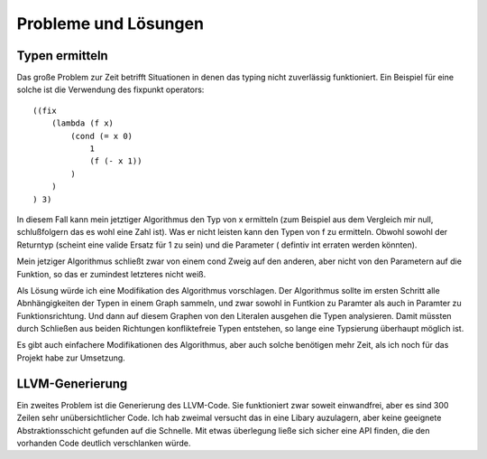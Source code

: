 Probleme und Lösungen
=====================

Typen ermitteln
----------------

Das große Problem zur Zeit betrifft Situationen in denen das typing nicht
zuverlässig funktioniert. Ein Beispiel für eine solche ist die Verwendung des
fixpunkt operators:

::

    ((fix
        (lambda (f x)
            (cond (= x 0)
                1
                (f (- x 1))
            )
        )
    ) 3)

In diesem Fall kann mein jetztiger Algorithmus den Typ von x ermitteln (zum
Beispiel aus dem Vergleich mir null, schlußfolgern das es wohl eine Zahl ist).
Was er nicht leisten kann den Typen von f zu ermitteln. Obwohl sowohl der
Returntyp (scheint eine valide Ersatz für 1 zu sein) und die Parameter (
defintiv int erraten werden könnten).

Mein jetziger Algorithmus schließt zwar von einem cond Zweig auf den anderen,
aber nicht von den Parametern auf die Funktion, so das er zumindest letzteres
nicht weiß.

Als Lösung würde ich eine Modifikation des Algorithmus vorschlagen. Der
Algorithmus sollte im ersten Schritt alle Abnhängigkeiten der Typen in einem
Graph sammeln, und zwar sowohl in Funtkion zu Paramter als auch in Paramter zu
Funktionsrichtung. Und dann auf diesem Graphen von den Literalen ausgehen die
Typen analysieren. Damit müssten durch Schließen aus beiden Richtungen
konfliktefreie Typen entstehen, so lange eine Typsierung überhaupt möglich ist.

Es gibt auch einfachere Modifikationen des Algorithmus, aber auch solche
benötigen mehr Zeit, als ich noch für das Projekt habe zur Umsetzung.

LLVM-Generierung
----------------

Ein zweites Problem ist die Generierung des LLVM-Code. Sie funktioniert zwar
soweit einwandfrei, aber es sind 300 Zeilen sehr unübersichtlicher Code. Ich
hab zweimal versucht das in eine Libary auzulagern, aber keine geeignete
Abstraktionsschicht gefunden auf die Schnelle. Mit etwas überlegung ließe sich
sicher eine API finden, die den vorhanden Code deutlich verschlanken würde.

